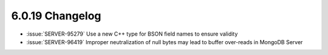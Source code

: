 .. _6.0.19-changelog:

6.0.19 Changelog
----------------

- :issue:`SERVER-95279` Use a new C++ type for BSON field names to 
  ensure validity
- :issue:`SERVER-96419` Improper neutralization of null bytes may lead 
  to buffer over-reads in MongoDB Server
